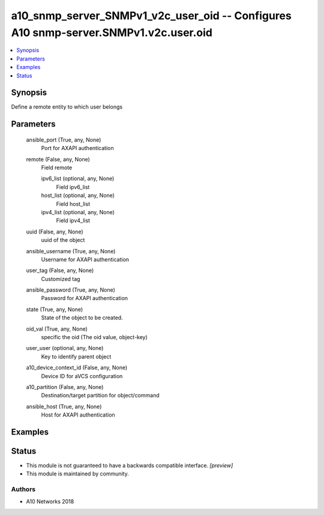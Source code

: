 .. _a10_snmp_server_SNMPv1_v2c_user_oid_module:


a10_snmp_server_SNMPv1_v2c_user_oid -- Configures A10 snmp-server.SNMPv1.v2c.user.oid
=====================================================================================

.. contents::
   :local:
   :depth: 1


Synopsis
--------

Define a remote entity to which user belongs






Parameters
----------

  ansible_port (True, any, None)
    Port for AXAPI authentication


  remote (False, any, None)
    Field remote


    ipv6_list (optional, any, None)
      Field ipv6_list


    host_list (optional, any, None)
      Field host_list


    ipv4_list (optional, any, None)
      Field ipv4_list



  uuid (False, any, None)
    uuid of the object


  ansible_username (True, any, None)
    Username for AXAPI authentication


  user_tag (False, any, None)
    Customized tag


  ansible_password (True, any, None)
    Password for AXAPI authentication


  state (True, any, None)
    State of the object to be created.


  oid_val (True, any, None)
    specific the oid (The oid value, object-key)


  user_user (optional, any, None)
    Key to identify parent object


  a10_device_context_id (False, any, None)
    Device ID for aVCS configuration


  a10_partition (False, any, None)
    Destination/target partition for object/command


  ansible_host (True, any, None)
    Host for AXAPI authentication









Examples
--------

.. code-block:: yaml+jinja

    





Status
------




- This module is not guaranteed to have a backwards compatible interface. *[preview]*


- This module is maintained by community.



Authors
~~~~~~~

- A10 Networks 2018

